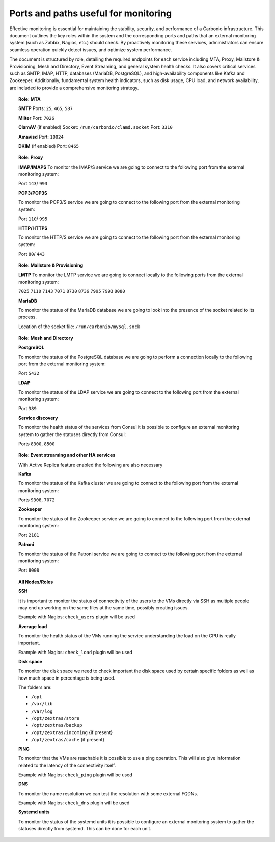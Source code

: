 Ports and paths useful for monitoring
=====================================

Effective monitoring is essential for maintaining the stability, security,
and performance of a Carbonio infrastructure.
This document outlines the key roles within the system and the corresponding ports and paths
that an external monitoring system (such as Zabbix, Nagios, etc.) should check. \
By proactively monitoring these services, administrators can ensure seamless operation
quickly detect issues, and optimize system performance.

The document is structured by role, detailing the required endpoints for each service
including MTA, Proxy, Mailstore & Provisioning, Mesh and Directory, Event Streaming, and general system health checks.
It also covers critical services such as SMTP, IMAP, HTTP, databases (MariaDB, PostgreSQL), and high-availability
components like Kafka and Zookeeper.
Additionally, fundamental system health indicators, such as disk usage, CPU load, and network availability, are included
to provide a comprehensive monitoring strategy.

.. topic:: Role: MTA

   **SMTP**
   Ports: ``25``, ``465``, ``587``

   **Milter**
   Port: ``7026``

   **ClamAV** (if enabled)
   Socket: ``/run/carbonio/clamd.socket``
   Port: ``3310``

   **Amavisd**
   Port: ``10024``

   **DKIM** (if enabled)
   Port: ``8465``

.. topic:: Role: Proxy

    **IMAP/IMAPS**
    To monitor the IMAP/S service we are going to connect to the following
    port from the external monitoring system:

    Port ``143``/ ``993``

    **POP3/POP3S**

    To monitor the POP3/S service we are going to connect to the following
    port from the external monitoring system:

    Port ``110``/ ``995``

    **HTTP/HTTPS**

    To monitor the HTTP/S service we are going to connect to the following
    port from the external monitoring system:

    Port ``80``/ ``443``

.. topic:: Role: Mailstore & Provisioning

    **LMTP**
    To monitor the LMTP service we are going to connect locally to the
    following ports from the external monitoring system:

    ``7025``
    ``7110``
    ``7143``
    ``7071``
    ``8730``
    ``8736``
    ``7995``
    ``7993``
    ``8080``

    **MariaDB**

    To monitor the status of the MariaDB database we are going to look into
    the presence of the socket related to its process.

    Location of the socket file: ``/run/carbonio/mysql.sock``

.. topic:: Role: Mesh and Directory

    **PostgreSQL**

    To monitor the status of the PostgreSQL database we are going to
    perform a connection locally to the following port from the external
    monitoring system:

    Port ``5432``

    **LDAP**

    To monitor the status of the LDAP service we are going to connect to the
    following port from the external monitoring system:

    Port ``389``

    **Service discovery**

    To monitor the health status of the services from Consul it is possible
    to configure an external monitoring system to gather the statuses
    directly from Consul:

    Ports ``8300``, ``8500``

.. topic:: Role: Event streaming and other HA services


    With Active Replica feature enabled the following are also necessary

    **Kafka**

    To monitor the status of the Kafka cluster we are going to connect to
    the following port from the external monitoring system:

    Ports ``9308``, ``7072``

    **Zookeeper**

    To monitor the status of the Zookeeper service we are going to connect
    to the following port from the external monitoring system:

    Port ``2181``

    **Patroni**

    To monitor the status of the Patroni service we are going to connect to
    the following port from the external monitoring system:

    Port ``8008``

.. topic:: All Nodes/Roles

    **SSH**

    It is important to monitor the status of connectivity of the users to
    the VMs directly via SSH as multiple people may end up working on the
    same files at the same time, possibly creating issues.

    Example with Nagios: ``check_users`` plugin will be used

    **Average load**

    To monitor the health status of the VMs running the service
    understanding the load on the CPU is really important.

    Example with Nagios: ``check_load`` plugin will be used

    **Disk space**

    To monitor the disk space we need to check important the disk space used
    by certain specific folders as well as how much space in percentage is
    being used.

    The folders are:

    -  ``/opt``

    -  ``/var/lib``

    -  ``/var/log``

    -  ``/opt/zextras/store``

    -  ``/opt/zextras/backup``

    -  ``/opt/zextras/incoming`` {if present}

    -  ``/opt/zextras/cache`` {if present}

    **PING**

    To monitor that the VMs are reachable it is possible to use a ping
    operation. This will also give information related to the latency of the
    connectivity itself.

    Example with Nagios: ``check_ping`` plugin will be used

    **DNS**

    To monitor the name resolution we can test the resolution with some
    external FQDNs.

    Example with Nagios: ``check_dns`` plugin will be used

    **Systemd units**

    To monitor the status of the systemd units it is possible to configure
    an external monitoring system to gather the statuses directly from
    systemd. This can be done for each unit.
